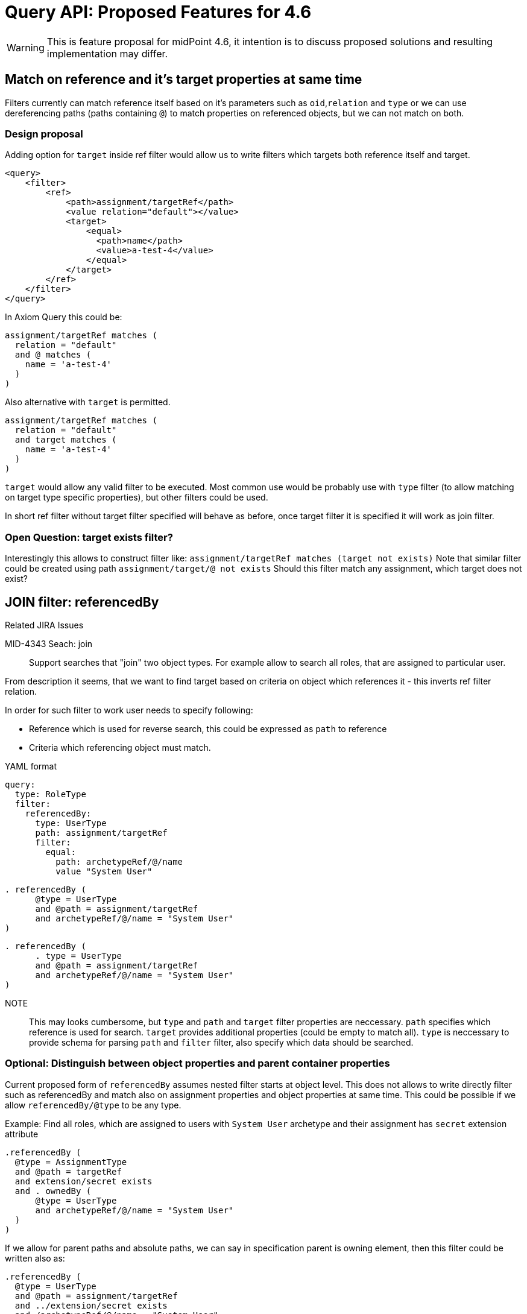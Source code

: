 = Query API: Proposed Features for 4.6

WARNING: This is feature proposal for midPoint 4.6, it intention is to discuss
proposed solutions and resulting implementation may differ.


== Match on reference and it's target properties at same time

Filters currently can match reference itself based on it's parameters such
as `oid`,`relation` and `type` or we can use dereferencing paths (paths containing `@`)
to match properties on referenced objects, but we can not match on both.

===  Design proposal
Adding option for `target` inside ref filter would allow us to write filters
which targets both reference itself and target.

----
<query>
    <filter>
        <ref>
            <path>assignment/targetRef</path>
            <value relation="default"></value>
            <target>
                <equal>
                  <path>name</path>
                  <value>a-test-4</value>
                </equal>
            </target>
        </ref>
    </filter>
</query>
----

In Axiom Query this could be:

----
assignment/targetRef matches (
  relation = "default"
  and @ matches (
    name = 'a-test-4'
  )
)
----

Also alternative with `target` is permitted.

----
assignment/targetRef matches (
  relation = "default"
  and target matches (
    name = 'a-test-4'
  )
)
----


`target` would allow any valid filter to be executed. Most common use would be
probably use with `type` filter (to allow matching on target type specific properties),
but other filters could be used.

In short ref filter without target filter specified will behave as before,
once target filter it is specified it will work as join filter.

=== Open Question: target exists filter?

Interestingly this allows to construct filter like:
  `assignment/targetRef matches (target not exists)`
Note that similar filter could be created using path `assignment/target/@ not exists`
Should this filter match any assignment, which target does not exist?



== JOIN filter: referencedBy

.Related JIRA Issues
MID-4343 Seach: join::
Support searches that "join" two object types. For example allow to search all roles, that are assigned to particular user.

From description it seems, that we want to find target based on criteria on object which references it - this inverts ref filter relation.

In order for such filter to work user needs to specify following:

* Reference which is used for reverse search, this could be expressed as `path` to reference
* Criteria which referencing object must match.



.YAML format
----
query:
  type: RoleType
  filter:
    referencedBy:
      type: UserType
      path: assignment/targetRef
      filter:
        equal:
          path: archetypeRef/@/name
          value "System User"
----

----
. referencedBy (
      @type = UserType
      and @path = assignment/targetRef
      and archetypeRef/@/name = "System User"
)
----

----
. referencedBy (
      . type = UserType
      and @path = assignment/targetRef
      and archetypeRef/@/name = "System User"
)
----


NOTE::
This may looks cumbersome, but `type` and `path` and `target` filter properties are neccessary. `path` specifies which reference is used for search.
`target` provides additional properties (could be empty to match all).
`type` is neccessary to provide schema for parsing `path` and `filter` filter, also specify which data should be searched.

=== Optional: Distinguish between object properties and parent container properties

Current proposed form of `referencedBy` assumes nested filter starts at object level.
This does not allows to write directly filter such as referencedBy and match also on assignment properties and object properties at same time. This could be possible if we allow `referencedBy/@type` to be any type.

.Example: Find all roles, which are assigned to users with `System User` archetype  and their assignment has `secret` extension attribute
----
.referencedBy (
  @type = AssignmentType
  and @path = targetRef
  and extension/secret exists
  and . ownedBy (
      @type = UserType
      and archetypeRef/@/name = "System User"
  )
)
----

If we allow for parent paths and absolute paths, we can say in specification parent is owning element,
then this filter could be written also as:

----
.referencedBy (
  @type = UserType
  and @path = assignment/targetRef
  and ../extension/secret exists
  and /archetypeRef/@/name = "System User"
)
----


== ownedBy filter

`ownedBy` filter allows for matching indexed containers based on properties of their parent (owning object or container).

The syntax is similar to `referencedBy`. `ownedBy` filter can only be applied on self path (`.`).
The properties of ownedBy filter are:

type::
  (Required) Type of parent / owner
path::
  (Optional) name / location of container inside parent
filter::
  (Optional) filter, to which parent needs to conform, filter is explicit element in XML/YAML/JSON.
  In Axiom any filter which is not special property of `ownedBy` is automaticly nested in filter.

=== Example: Find all assignments only using searchContainers

.YAML version
----
ownedBy:
  type: AssignmentHolderType
  path: assignment
----

.Axiom version
----
. ownedBy ( @type = AssignmentHolderType and @path = assignment)
----

=== Example 2

Find all User assignments which has `secret` extension property set to `true` and
users have archetype `System User`

.YAML version
----
and:
  - equal:
      path: extension/secret
      value: true
  - ownedBy:
      type: UserType
        path: assignment
        filter:
        equal:
          path: archetypeRef/@/name = "System User"

----

.Axiom version
----
extension/secret = true
and . ownedBy (
  @type = UserType
  and @path = assignment
  and archetypeRef/@/name = "system User"
)
----


== Default Matching Rule / matching rules upgrade

.Related JIRA Issues



we already have schema annotation `a:matchingRule`, which allows to specify matching rule for property, currently this is used in provisioning for normalization of values.

We can extend support of this to Query implementations, that implementation will get default `matchingRule` from property definition (which is defined by a:matchingRule), or we could define new property to not encroach on current use of `a:matchingRule`.

This solution would require:

* changes to `*FilterImpl` classes - eg. `getMatchingRule` will return `definition.getMatchingRule`
 if matching rule is not defined in xml/axiom.
* changes to schema XSD - items, where matching rules should be applied, should be annotated using `a:matchingRule`.

Additionally we should explore allowing specificiation of default `matchingRule` on simple type definitions to
facilitate future use-cases, where this behaviour should be specified by value type (e.g introduction of types such as LdapDN, UUID).

The algorithm for selection of matching rule for search would be prefer most local definition, eg:

. If filter specifies matching rule explicitly use it
. If property definition specifies matching rule use it
. If type definition (if supported) specifies matching rule use it
. Use implementation specific matching rule (eg. default in database)

== valueIn filter?

This filter allows matching left value against set of right values and returns
true if any of left values is contained in right values (difference to equals
is if right side is list, any value match returns true).
